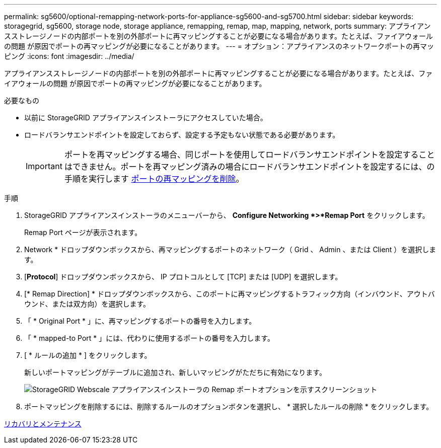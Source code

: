 ---
permalink: sg5600/optional-remapping-network-ports-for-appliance-sg5600-and-sg5700.html 
sidebar: sidebar 
keywords: storagegrid, sg5600, storage node, storage appliance, remapping, remap, map, mapping, network, ports 
summary: アプライアンスストレージノードの内部ポートを別の外部ポートに再マッピングすることが必要になる場合があります。たとえば、ファイアウォールの問題 が原因でポートの再マッピングが必要になることがあります。 
---
= オプション：アプライアンスのネットワークポートの再マッピング
:icons: font
:imagesdir: ../media/


[role="lead"]
アプライアンスストレージノードの内部ポートを別の外部ポートに再マッピングすることが必要になる場合があります。たとえば、ファイアウォールの問題 が原因でポートの再マッピングが必要になることがあります。

.必要なもの
* 以前に StorageGRID アプライアンスインストーラにアクセスしていた場合。
* ロードバランサエンドポイントを設定しておらず、設定する予定もない状態である必要があります。
+

IMPORTANT: ポートを再マッピングする場合、同じポートを使用してロードバランサエンドポイントを設定することはできません。ポートを再マッピング済みの場合にロードバランサエンドポイントを設定するには、の手順を実行します xref:../maintain/removing-port-remaps.adoc[ポートの再マッピングを削除]。



.手順
. StorageGRID アプライアンスインストーラのメニューバーから、 *Configure Networking *>*Remap Port* をクリックします。
+
Remap Port ページが表示されます。

. Network * ドロップダウンボックスから、再マッピングするポートのネットワーク（ Grid 、 Admin 、または Client ）を選択します。
. [*Protocol*] ドロップダウンボックスから、 IP プロトコルとして [TCP] または [UDP] を選択します。
. [* Remap Direction] * ドロップダウンボックスから、このポートに再マッピングするトラフィック方向（インバウンド、アウトバウンド、または双方向）を選択します。
. 「 * Original Port * 」に、再マッピングするポートの番号を入力します。
. 「 * mapped-to Port * 」には、代わりに使用するポートの番号を入力します。
. [ * ルールの追加 * ] をクリックします。
+
新しいポートマッピングがテーブルに追加され、新しいマッピングがただちに有効になります。

+
image::../media/remap_ports.gif[StorageGRID Webscale アプライアンスインストーラの Remap ポートオプションを示すスクリーンショット]

. ポートマッピングを削除するには、削除するルールのオプションボタンを選択し、 * 選択したルールの削除 * をクリックします。


xref:../maintain/index.adoc[リカバリとメンテナンス]
